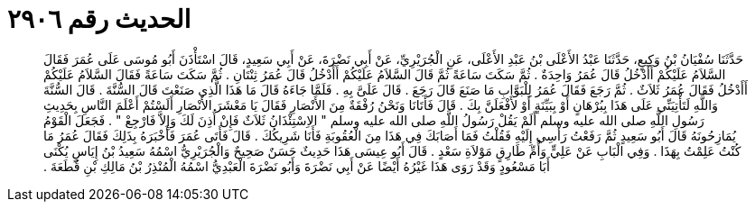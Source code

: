 
= الحديث رقم ٢٩٠٦

[quote.hadith]
حَدَّثَنَا سُفْيَانُ بْنُ وَكِيعٍ، حَدَّثَنَا عَبْدُ الأَعْلَى بْنُ عَبْدِ الأَعْلَى، عَنِ الْجُرَيْرِيِّ، عَنْ أَبِي نَضْرَةَ، عَنْ أَبِي سَعِيدٍ، قَالَ اسْتَأْذَنَ أَبُو مُوسَى عَلَى عُمَرَ فَقَالَ السَّلاَمُ عَلَيْكُمْ أَأَدْخُلُ قَالَ عُمَرُ وَاحِدَةٌ ‏.‏ ثُمَّ سَكَتَ سَاعَةً ثُمَّ قَالَ السَّلاَمُ عَلَيْكُمْ أَأَدْخُلُ قَالَ عُمَرُ ثِنْتَانِ ‏.‏ ثُمَّ سَكَتَ سَاعَةً فَقَالَ السَّلاَمُ عَلَيْكُمْ أَأَدْخُلُ فَقَالَ عُمَرُ ثَلاَثٌ ‏.‏ ثُمَّ رَجَعَ فَقَالَ عُمَرُ لِلْبَوَّابِ مَا صَنَعَ قَالَ رَجَعَ ‏.‏ قَالَ عَلَىَّ بِهِ ‏.‏ فَلَمَّا جَاءَهُ قَالَ مَا هَذَا الَّذِي صَنَعْتَ قَالَ السُّنَّةَ ‏.‏ قَالَ السُّنَّةَ وَاللَّهِ لَتَأْتِيَنِّي عَلَى هَذَا بِبُرْهَانٍ أَوْ بِبَيِّنَةٍ أَوْ لأَفْعَلَنَّ بِكَ ‏.‏ قَالَ فَأَتَانَا وَنَحْنُ رُفْقَةٌ مِنَ الأَنْصَارِ فَقَالَ يَا مَعْشَرَ الأَنْصَارِ أَلَسْتُمْ أَعْلَمَ النَّاسِ بِحَدِيثِ رَسُولِ اللَّهِ صلى الله عليه وسلم أَلَمْ يَقُلْ رَسُولُ اللَّهِ صلى الله عليه وسلم ‏"‏ الاِسْتِئْذَانُ ثَلاَثٌ فَإِنْ أُذِنَ لَكَ وَإِلاَّ فَارْجِعْ ‏"‏ ‏.‏ فَجَعَلَ الْقَوْمُ يُمَازِحُونَهُ قَالَ أَبُو سَعِيدٍ ثُمَّ رَفَعْتُ رَأْسِي إِلَيْهِ فَقُلْتُ فَمَا أَصَابَكَ فِي هَذَا مِنَ الْعُقُوبَةِ فَأَنَا شَرِيكُكَ ‏.‏ قَالَ فَأَتَى عُمَرَ فَأَخْبَرَهُ بِذَلِكَ فَقَالَ عُمَرُ مَا كُنْتُ عَلِمْتُ بِهَذَا ‏.‏ وَفِي الْبَابِ عَنْ عَلِيٍّ وَأُمِّ طَارِقٍ مَوْلاَةِ سَعْدٍ ‏.‏ قَالَ أَبُو عِيسَى هَذَا حَدِيثٌ حَسَنٌ صَحِيحٌ وَالْجُرَيْرِيُّ اسْمُهُ سَعِيدُ بْنُ إِيَاسٍ يُكْنَى أَبَا مَسْعُودٍ وَقَدْ رَوَى هَذَا غَيْرُهُ أَيْضًا عَنْ أَبِي نَضْرَةَ وَأَبُو نَضْرَةَ الْعَبْدِيُّ اسْمُهُ الْمُنْذِرُ بْنُ مَالِكِ بْنِ قُطَعَةَ ‏.‏